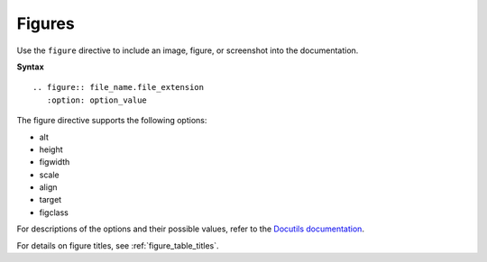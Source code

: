 .. _rst_figures:

=======
Figures
=======

Use the ``figure`` directive to include an image, figure, or screenshot into
the documentation.

**Syntax**

::

  .. figure:: file_name.file_extension
     :option: option_value

The figure directive supports the following options:

* alt
* height
* figwidth
* scale
* align
* target
* figclass

For descriptions of the options and their possible values, refer to the
`Docutils documentation <http://docutils.sourceforge.net/docs/ref/rst/directives.html#figure>`_.

For details on figure titles, see :ref:`figure_table_titles`.
